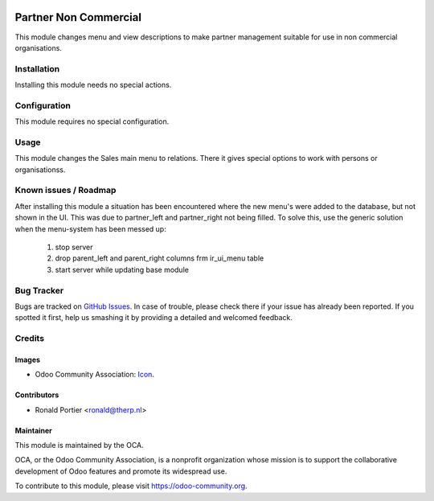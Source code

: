 .. image:: https://img.shields.io/badge/licence-AGPL--3-blue.svg
   :target: http://www.gnu.org/licenses/agpl-3.0-standalone.html
   :alt: License: AGPL-3

======================
Partner Non Commercial
======================

This module changes menu and view descriptions to make partner management
suitable for use in non commercial organisations.

Installation
============

Installing this module needs no special actions.

Configuration
=============

This module requires no special configuration.

Usage
=====

This module changes the Sales main menu to relations. There it gives special
options to work with persons or organisationss.

.. image:: https://odoo-community.org/website/image/ir.attachment/5784_f2813bd/datas
   :alt: Try me on Runbot
   :target: https://runbot.odoo-community.org/runbot/partner-contact/8.0

.. repo_id is available in https://github.com/OCA/maintainer-tools/blob/master/tools/repos_with_ids.txt
.. branch is "8.0" for example

Known issues / Roadmap
======================

After installing this module a situation has been encountered where the new
menu's were added to the database, but not shown in the UI. This was due to
partner_left and partner_right not being filled. To solve this, use the
generic solution when the menu-system has been messed up:
  1. stop server
  2. drop parent_left and parent_right columns frm ir_ui_menu table
  3. start server while updating base module


Bug Tracker
===========

Bugs are tracked on `GitHub Issues
<https://github.com/OCA/partner-contact/issues>`_. In case of trouble, please
check there if your issue has already been reported. If you spotted it first,
help us smashing it by providing a detailed and welcomed feedback.

Credits
=======

Images
------

* Odoo Community Association: `Icon <https://github.com/OCA/maintainer-tools/blob/master/template/module/static/description/icon.svg>`_.

Contributors
------------

* Ronald Portier <ronald@therp.nl>

Maintainer
----------

.. image:: https://odoo-community.org/logo.png
   :alt: Odoo Community Association
   :target: https://odoo-community.org

This module is maintained by the OCA.

OCA, or the Odoo Community Association, is a nonprofit organization whose
mission is to support the collaborative development of Odoo features and
promote its widespread use.

To contribute to this module, please visit https://odoo-community.org.
